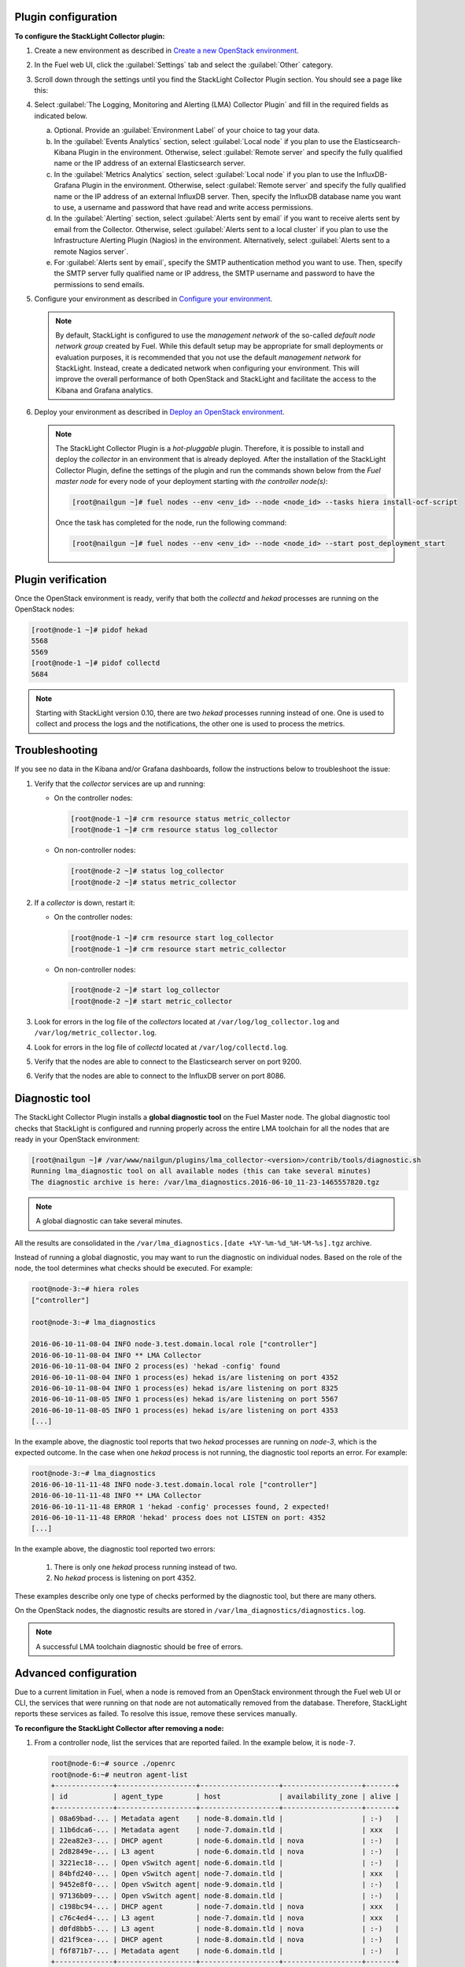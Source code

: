 .. _plugin_configuration:

Plugin configuration
--------------------

**To configure the StackLight Collector plugin:**

#. Create a new environment as described in `Create a new OpenStack environment
   <http://docs.openstack.org/developer/fuel-docs/userdocs/fuel-user-guide/create-environment/start-create-env.html>`__.

#. In the Fuel web UI, click the :guilabel:`Settings` tab and select the
   :guilabel:`Other` category.

#. Scroll down through the settings until you find the StackLight Collector
   Plugin section. You should see a page like this:

   .. image:: ../../images/collector_settings.png
      :width: 400pt
      :alt: The StackLight Collector Plugin settings

#. Select :guilabel:`The Logging, Monitoring and Alerting (LMA) Collector
   Plugin` and fill in the required fields as indicated below.

   a. Optional. Provide an :guilabel:`Environment Label` of your choice to tag
      your data.
   #. In the :guilabel:`Events Analytics` section, select
      :guilabel:`Local node` if you plan to use the Elasticsearch-Kibana
      Plugin in the environment. Otherwise, select :guilabel:`Remote server`
      and specify the fully qualified name or the IP address of an external
      Elasticsearch server.
   #. In the :guilabel:`Metrics Analytics` section, select
      :guilabel:`Local node` if you plan to use the InfluxDB-Grafana Plugin in
      the environment. Otherwise, select :guilabel:`Remote server` and specify
      the fully qualified name or the IP address of an external InfluxDB
      server. Then, specify the InfluxDB database name you want to use, a
      username and password that have read and write access permissions.
   #. In the :guilabel:`Alerting` section, select
      :guilabel:`Alerts sent by email` if you want to receive alerts sent by
      email from the Collector. Otherwise, select
      :guilabel:`Alerts sent to a local cluster` if you plan to use the
      Infrastructure Alerting Plugin (Nagios) in the environment.
      Alternatively, select :guilabel:`Alerts sent to a remote Nagios server`.
   #. For :guilabel:`Alerts sent by email`, specify the SMTP authentication
      method you want to use. Then, specify the SMTP server fully qualified
      name or IP address, the SMTP username and password to have the
      permissions to send emails.

#. Configure your environment as described in `Configure your environment
   <http://docs.openstack.org/developer/fuel-docs/userdocs/fuel-user-guide/configure-environment.html>`__.

   .. note:: By default, StackLight is configured to use the *management
      network* of the so-called *default node network group* created by Fuel.
      While this default setup may be appropriate for small deployments or
      evaluation purposes, it is recommended that you not use the default
      *management network* for StackLight. Instead, create a dedicated network
      when configuring your environment. This will improve the overall
      performance of both OpenStack and StackLight and facilitate the access
      to the Kibana and Grafana analytics.

#. Deploy your environment as described in `Deploy an OpenStack environment
   <http://docs.openstack.org/developer/fuel-docs/userdocs/fuel-user-guide/deploy-environment.html>`__.

   .. note:: The StackLight Collector Plugin is a *hot-pluggable* plugin.
      Therefore, it is possible to install and deploy the *collector* in an
      environment that is already deployed. After the installation of the
      StackLight Collector Plugin, define the settings of the plugin and
      run the commands shown below from the *Fuel master node* for every
      node of your deployment starting with *the controller node(s)*:

      .. code-block:: console

         [root@nailgun ~]# fuel nodes --env <env_id> --node <node_id> --tasks hiera install-ocf-script

      Once the task has completed for the node, run the following command:

      .. code-block:: console

         [root@nailgun ~]# fuel nodes --env <env_id> --node <node_id> --start post_deployment_start

.. _plugin_verification:

.. raw:: latex

   \pagebreak

Plugin verification
-------------------

Once the OpenStack environment is ready, verify that both the *collectd* and
*hekad* processes are running on the OpenStack nodes:

.. code-block:: console

   [root@node-1 ~]# pidof hekad
   5568
   5569
   [root@node-1 ~]# pidof collectd
   5684

.. note:: Starting with StackLight version 0.10, there are two *hekad*
   processes running instead of one. One is used to collect and process the
   logs and the notifications, the other one is used to process the metrics.

.. _troubleshooting:

Troubleshooting
---------------

If you see no data in the Kibana and/or Grafana dashboards, follow the
instructions below to troubleshoot the issue:

#. Verify that the *collector* services are up and running:

   * On the controller nodes:

     .. code-block:: console

        [root@node-1 ~]# crm resource status metric_collector
        [root@node-1 ~]# crm resource status log_collector

   * On non-controller nodes:

     .. code-block:: console
   
        [root@node-2 ~]# status log_collector
        [root@node-2 ~]# status metric_collector

#. If a *collector* is down, restart it:

   * On the controller nodes:

     .. code-block:: console

        [root@node-1 ~]# crm resource start log_collector
        [root@node-1 ~]# crm resource start metric_collector

   * On non-controller nodes:

     .. code-block:: console

        [root@node-2 ~]# start log_collector
        [root@node-2 ~]# start metric_collector

#. Look for errors in the log file of the *collectors* located at
   ``/var/log/log_collector.log`` and ``/var/log/metric_collector.log``.

#. Look for errors in the log file of *collectd* located at
   ``/var/log/collectd.log``.

#. Verify that the nodes are able to connect to the Elasticsearch server on port
   9200.

#. Verify that the nodes are able to connect to the InfluxDB server on port 8086.

.. _diagnostic:

Diagnostic tool
---------------

The StackLight Collector Plugin installs a **global diagnostic tool** on the
Fuel Master node. The global diagnostic tool checks that StackLight is
configured and running properly across the entire LMA toolchain for all the
nodes that are ready in your OpenStack environment:

.. code-block:: console

   [root@nailgun ~]# /var/www/nailgun/plugins/lma_collector-<version>/contrib/tools/diagnostic.sh
   Running lma_diagnostic tool on all available nodes (this can take several minutes)
   The diagnostic archive is here: /var/lma_diagnostics.2016-06-10_11-23-1465557820.tgz

.. note:: A global diagnostic can take several minutes.

All the results are consolidated in the
``/var/lma_diagnostics.[date +%Y-%m-%d_%H-%M-%s].tgz`` archive.

Instead of running a global diagnostic, you may want to run the diagnostic
on individual nodes. Based on the role of the node, the tool determines what
checks should be executed. For example:

.. code-block:: console

   root@node-3:~# hiera roles
   ["controller"]

   root@node-3:~# lma_diagnostics

   2016-06-10-11-08-04 INFO node-3.test.domain.local role ["controller"]
   2016-06-10-11-08-04 INFO ** LMA Collector
   2016-06-10-11-08-04 INFO 2 process(es) 'hekad -config' found
   2016-06-10-11-08-04 INFO 1 process(es) hekad is/are listening on port 4352
   2016-06-10-11-08-04 INFO 1 process(es) hekad is/are listening on port 8325
   2016-06-10-11-08-05 INFO 1 process(es) hekad is/are listening on port 5567
   2016-06-10-11-08-05 INFO 1 process(es) hekad is/are listening on port 4353
   [...]

In the example above, the diagnostic tool reports that two *hekad* processes
are running on *node-3*, which is the expected outcome. In the case when one
*hekad* process is not running, the diagnostic tool reports an error. For
example:

.. code-block:: console

   root@node-3:~# lma_diagnostics
   2016-06-10-11-11-48 INFO node-3.test.domain.local role ["controller"]
   2016-06-10-11-11-48 INFO ** LMA Collector
   2016-06-10-11-11-48 ERROR 1 'hekad -config' processes found, 2 expected!
   2016-06-10-11-11-48 ERROR 'hekad' process does not LISTEN on port: 4352
   [...]

In the example above, the diagnostic tool reported two errors:

  #. There is only one *hekad* process running instead of two.
  #. No *hekad* process is listening on port 4352.

These examples describe only one type of checks performed by the diagnostic
tool, but there are many others.

On the OpenStack nodes, the diagnostic results are stored in ``/var/lma_diagnostics/diagnostics.log``.

.. note:: A successful LMA toolchain diagnostic should be free of errors.

.. _advanced_configuration:

Advanced configuration
----------------------

Due to a current limitation in Fuel, when a node is removed from an OpenStack
environment through the Fuel web UI or CLI, the services that were running on
that node are not automatically removed from the database. Therefore,
StackLight reports these services as failed. To resolve this issue, remove
these services manually.

**To reconfigure the StackLight Collector after removing a node:**

#. From a controller node, list the services that are reported failed. In the
   example below, it is ``node-7``.

   .. code-block:: console

    root@node-6:~# source ./openrc
    root@node-6:~# neutron agent-list
    +--------------+-------------------+-------------------+-------------------+-------+
    | id           | agent_type        | host              | availability_zone | alive |
    +--------------+-------------------+-------------------+-------------------+-------+
    | 08a69bad-... | Metadata agent    | node-8.domain.tld |                   | :-)   |
    | 11b6dca6-... | Metadata agent    | node-7.domain.tld |                   | xxx   |
    | 22ea82e3-... | DHCP agent        | node-6.domain.tld | nova              | :-)   |
    | 2d82849e-... | L3 agent          | node-6.domain.tld | nova              | :-)   |
    | 3221ec18-... | Open vSwitch agent| node-6.domain.tld |                   | :-)   |
    | 84bfd240-... | Open vSwitch agent| node-7.domain.tld |                   | xxx   |
    | 9452e8f0-... | Open vSwitch agent| node-9.domain.tld |                   | :-)   |
    | 97136b09-... | Open vSwitch agent| node-8.domain.tld |                   | :-)   |
    | c198bc94-... | DHCP agent        | node-7.domain.tld | nova              | xxx   |
    | c76c4ed4-... | L3 agent          | node-7.domain.tld | nova              | xxx   |
    | d0fd8bb5-... | L3 agent          | node-8.domain.tld | nova              | :-)   |
    | d21f9cea-... | DHCP agent        | node-8.domain.tld | nova              | :-)   |
    | f6f871b7-... | Metadata agent    | node-6.domain.tld |                   | :-)   |
    +--------------+-------------------+-------------------+-------------------+-------+
    root@node-6:~# nova service-list
    +--+----------------+-----------------+---------+--------+-------+-----------------+
    |Id|Binary          |Host             | Zone    | Status | State |   Updated_at    |
    +--+----------------+-----------------+---------+--------+-------+-----------------+
    |1 |nova-consoleauth|node-6.domain.tld| internal| enabled| up    | 2016-07-19T11:43|
    |4 |nova-scheduler  |node-6.domain.tld| internal| enabled| up    | 2016-07-19T11:43|
    |7 |nova-cert       |node-6.domain.tld| internal| enabled| up    | 2016-07-19T11:43|
    |10|nova-conductor  |node-6.domain.tld| internal| enabled| up    | 2016-07-19T11:42|
    |22|nova-cert       |node-7.domain.tld| internal| enabled| down  | 2016-07-19T11:43|
    |25|nova-consoleauth|node-7.domain.tld| internal| enabled| down  | 2016-07-19T11:43|
    |28|nova-scheduler  |node-7.domain.tld| internal| enabled| down  | 2016-07-19T11:43|
    |31|nova-cert       |node-8.domain.tld| internal| enabled| up    | 2016-07-19T11:43|
    |34|nova-consoleauth|node-8.domain.tld| internal| enabled| up    | 2016-07-19T11:43|
    |37|nova-conductor  |node-7.domain.tld| internal| enabled| down  | 2016-07-19T11:42|
    |43|nova-scheduler  |node-8.domain.tld| internal| enabled| up    | 2016-07-19T11:43|
    |49|nova-conductor  |node-8.domain.tld| internal| enabled| up    | 2016-07-19T11:42|
    |64|nova-compute    |node-9.domain.tld| nova    | enabled| up    | 2016-07-19T11:42|
    +--+----------------+-----------------+---------+--------+-------+-----------------+
    root@node-6:~# cinder service-list
    +----------------+-----------------------------+----+-------+-----+----------------+
    |    Binary      |            Host             |Zone| Status|State|   Updated_at   |
    +----------------+-----------------------------+----+-------+-----+----------------+
    |cinder-backup   |       node-9.domain.tld     |nova|enabled|up   |2016-07-19T11:44|
    |cinder-scheduler|       node-6.domain.tld     |nova|enabled|up   |2016-07-19T11:43|
    |cinder-scheduler|       node-7.domain.tld     |nova|enabled|down |2016-07-19T11:43|
    |cinder-scheduler|       node-8.domain.tld     |nova|enabled|up   |2016-07-19T11:44|
    |cinder-volume   |node-9.domain.tld@LVM-backend|nova|enabled|up   |2016-07-19T11:44|
    +----------------+-----------------------------+----+-------+-----+----------------+

#. Remove the services and/or agents that are reported failed on that node:

   .. code-block:: console

      root@node-6:~# nova service-delete <id of service to delete>
      root@node-6:~# cinder service-disable <hostname> <binary>
      root@node-6:~# neutron agent-delete <id of agent to delete>

#. Restart the Collector on all the controller nodes:

   .. code-block:: console

      [root@node-1 ~]# crm resource restart log_collector
      [root@node-1 ~]# crm resource restart metric_collector
